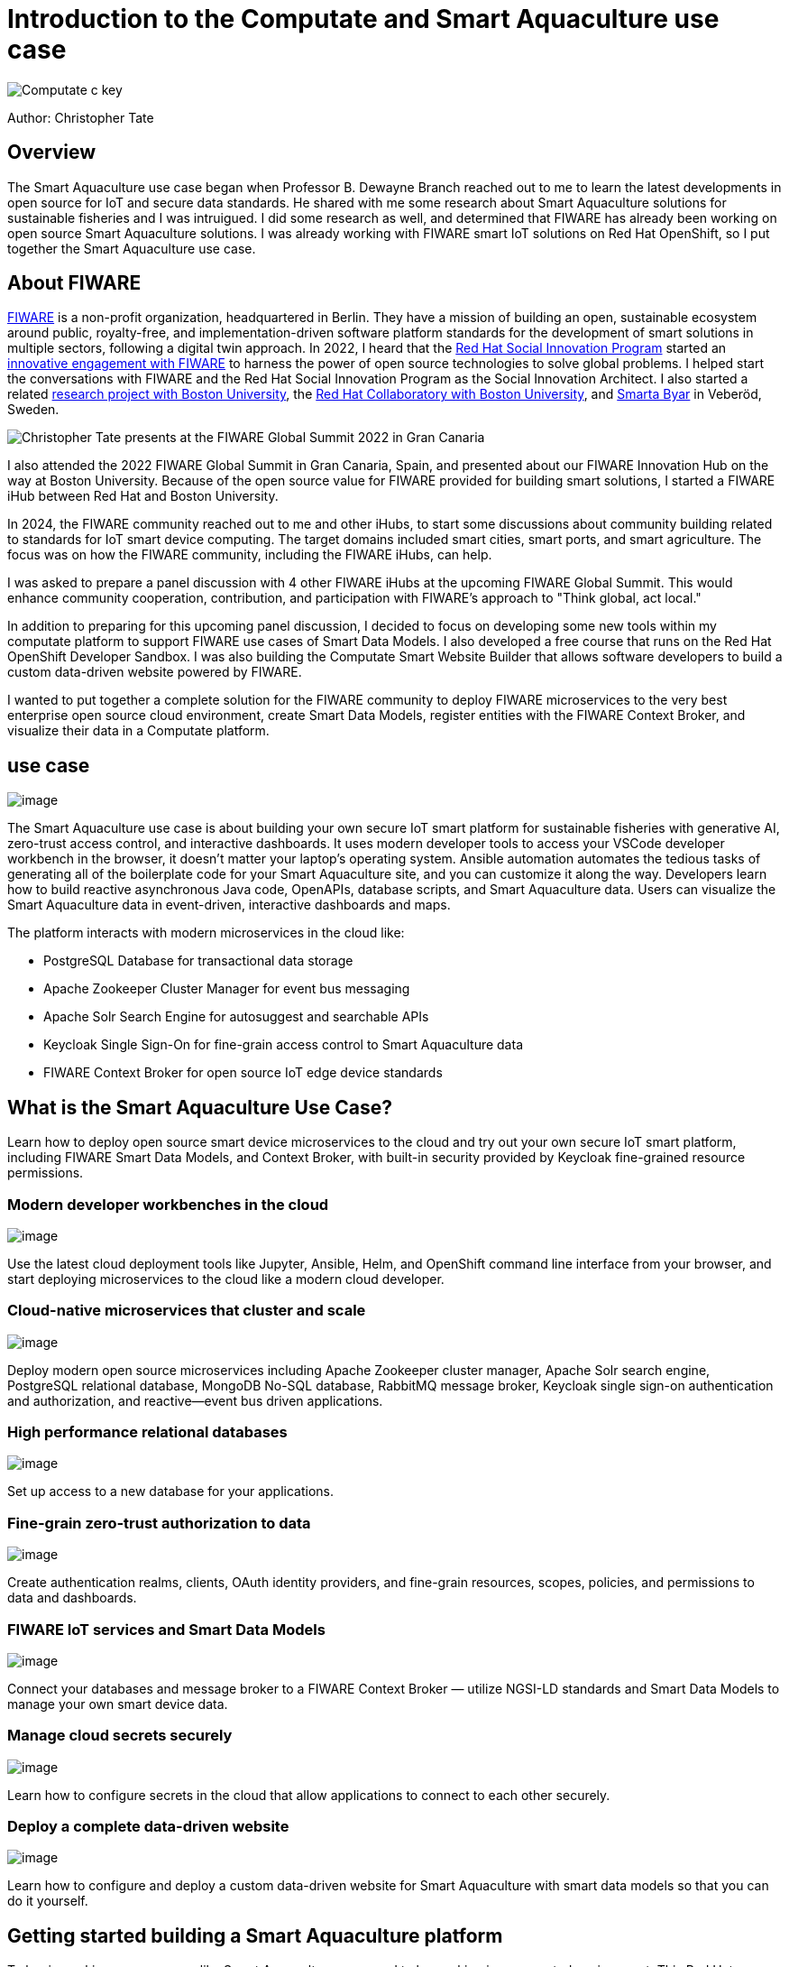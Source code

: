 = Introduction to the Computate and Smart Aquaculture use case

image::/c-key.svg["Computate c key"]

Author: Christopher Tate

== Overview

The Smart Aquaculture use case began when Professor B. Dewayne Branch reached
out to me to learn the latest developments in open source for IoT and secure
data standards. He shared with me some research about Smart Aquaculture
solutions for sustainable fisheries and I was intruigued. I did some research as
well, and determined that FIWARE has already been working on open source Smart
Aquaculture solutions. I was already working with FIWARE smart IoT solutions on Red Hat OpenShift, so I put together the Smart Aquaculture use case. 

== About FIWARE

https://www.fiware.org/about-us/[FIWARE] is a non-profit organization,
headquartered in Berlin. They have a mission of building an open,
sustainable ecosystem around public, royalty-free, and
implementation-driven software platform standards for the development of
smart solutions in multiple sectors, following a digital twin approach.
In 2022, I heard that the
https://www.redhat.com/en/about/social-innovation[Red Hat Social
Innovation Program] started an
https://www.redhat.com/en/success-stories/fiware[innovative engagement
with FIWARE] to harness the power of open source technologies to solve
global problems. I helped start the conversations with FIWARE and the
Red Hat Social Innovation Program as the Social Innovation Architect. I
also started a related
https://research.redhat.com/blog/research_project/creating-a-global-open-research-platform-to-better-understand-social-sustainability-using-data-from-a-real-life-smart-village/[research
project with Boston University], the https://www.bu.edu/rhcollab/[Red
Hat Collaboratory with Boston University], and
https://veberod.nu/category/smarta-byar/[Smarta Byar] in Veberöd,
Sweden.

image:%7B%7B%20STATIC_BASE_URL%20%7D%7D/jpg/fiware/2022-summit/chris-presents.jpg[Christopher
Tate presents at the FIWARE Global Summit 2022 in Gran Canaria, Spain] 

I
also attended the 2022 FIWARE Global Summit in Gran Canaria, Spain, and
presented about our FIWARE Innovation Hub on the way at Boston
University. Because of the open source value for FIWARE provided for
building smart solutions, I started a FIWARE iHub between Red Hat and
Boston University.

In 2024, the FIWARE community reached out to me and other iHubs, to
start some discussions about community building related to standards for
IoT smart device computing. The target domains included smart cities,
smart ports, and smart agriculture. The focus was on how the FIWARE
community, including the FIWARE iHubs, can help.

I was asked to prepare a panel discussion with 4 other FIWARE iHubs at
the upcoming FIWARE Global Summit. This would enhance community
cooperation, contribution, and participation with FIWARE's approach to
"Think global, act local."

In addition to preparing for this upcoming panel discussion, I decided
to focus on developing some new tools within my computate platform to
support FIWARE use cases of Smart Data Models. I also developed a free
course that runs on the Red Hat OpenShift Developer Sandbox. I was also
building the Computate Smart Website Builder that allows software
developers to build a custom data-driven website powered by FIWARE.

I wanted to put together a complete solution for the FIWARE community to
deploy FIWARE microservices to the very best enterprise open source
cloud environment, create Smart Data Models, register entities with the
FIWARE Context Broker, and visualize their data in a Computate platform.

== use case

image:/logo-light.svg[image]

The Smart Aquaculture use case is about building your own secure IoT
smart platform for sustainable fisheries with generative AI, zero-trust
access control, and interactive dashboards. It uses modern developer
tools to access your VSCode developer workbench in the browser, it
doesn't matter your laptop's operating system. Ansible automation
automates the tedious tasks of generating all of the boilerplate code
for your Smart Aquaculture site, and you can customize it along the way.
Developers learn how to build reactive asynchronous Java code, OpenAPIs,
database scripts, and Smart Aquaculture data. Users can visualize the
Smart Aquaculture data in event-driven, interactive dashboards and maps.

The platform interacts with modern microservices in the cloud like:

* PostgreSQL Database for transactional data storage
* Apache Zookeeper Cluster Manager for event bus messaging
* Apache Solr Search Engine for autosuggest and searchable APIs
* Keycloak Single Sign-On for fine-grain access control to Smart
Aquaculture data
* FIWARE Context Broker for open source IoT edge device standards

== What is the Smart Aquaculture Use Case?

Learn how to deploy open source smart device microservices to the cloud
and try out your own secure IoT smart platform, including FIWARE Smart
Data Models, and Context Broker, with built-in security provided by
Keycloak fine-grained resource permissions.

=== Modern developer workbenches in the cloud

image:/smart-aquaculture-vscode-workbench.png[image]

Use the latest cloud deployment tools like Jupyter, Ansible, Helm, and
OpenShift command line interface from your browser, and start deploying
microservices to the cloud like a modern cloud developer.

=== Cloud-native microservices that cluster and scale

image:/smart-aquaculture-openshift-topology.png[image]

Deploy modern open source microservices including Apache Zookeeper
cluster manager, Apache Solr search engine, PostgreSQL relational
database, MongoDB No-SQL database, RabbitMQ message broker, Keycloak
single sign-on authentication and authorization, and reactive—event bus
driven applications.

=== High performance relational databases

image:/smart-aquaculture-database-tables.png[image]

Set up access to a new database for your applications.

=== Fine-grain zero-trust authorization to data

image:/smart-aquaculture-auth-permissions.png[image]

Create authentication realms, clients, OAuth identity providers, and
fine-grain resources, scopes, policies, and permissions to data and
dashboards.

=== FIWARE IoT services and Smart Data Models

image:/smart-aquaculture-ngsild-context.png[image]

Connect your databases and message broker to a FIWARE Context Broker —
utilize NGSI-LD standards and Smart Data Models to manage your own smart
device data.

=== Manage cloud secrets securely

image:/smart-aquaculture-secrets.png[image]

Learn how to configure secrets in the cloud that allow applications to
connect to each other securely.

=== Deploy a complete data-driven website

image:/smart-aquaculture-layout.png[image]

Learn how to configure and deploy a custom data-driven website for Smart
Aquaculture with smart data models so that you can do it yourself.

== Getting started building a Smart Aquaculture platform

To begin working on a use case like Smart Aquaculture, you need to be working in
a supported environment. This Red Hat OpenShift Demo environment is already to
go with all the dependencies and source code to get started.  The Computate
platform is public and open source, so it runs on Linux. Linux is different than
proprietary computer operating systems like Microsoft and Apple. It's best
suited to run on a computer with the x86_64 architecture, in place of Microsoft.
I wouldn't recommend installing Linux on an Apple computer because it is a
different ARM64 based architecture and incompatible with some cloud container
images that are required. The Linux operating systems best suited for developing
a Smart Aquaculture platform are Red Hat Enterprise Linux 9, CentOS Stream 9,
and Fedora 34+.

== Building a Smart Aquaculture platform in the cloud

Thanks to the powerful cloud developer tools built into Red Hat OpenShift
Container Platform, Developers can log into a VSCode workbench directly in the
browser and start developing a Smart Aquaculture platform. The OpenShift AI
workbenches provided by Red Hat allow developers to write code in the browser,
it doesn't matter what your computer's architecture or operating system is.

== Sovereign generative AI behind the Smart Aquaculture platform

Because developing microservices is hard, and requires a lot of tedious
configuration of databases, OpenAPI specs, and code, it really helps to write
down your ideas in a logical way and have the code generated for you. This is
how Computate software powering the Smart Aquaculture platform works. You define
a logical list of variables to decide how your platform will be customized for
your organization and your use case. Then the boilerplate code that you need is
automatically generated for you to jumpstart your project. Then you work on
building specific models for your specific use case. Then you can create
articles that explain your project.

== Developing smart data models in your platform

A model in a platform powered by Computate is generally composed of Java code
comments describing the whole model. You create a Java Class in a unique Java
Package, then write a description for your model, write some language context
for your model because it's meant to be internationalized, add a Font Awesome
icon for your model, add an API URI where your JSON REST API for your model will
be, add a search page URI where you can search for the model, add an edit page
URI where you can edit the model, add API methods you wish to provide in your
API (like GET, POST, PATCH, DELETE, PUTImport) then create any number of
authorization groups who can access the various API methods for your model.

== Developing model persistent fields

The next step to develop your model is to create fields that are either
persisted in the database, or calculated and returned by the search engine in
the API for your model. To develop this kind of special field into the model
with the Computate platform, you create a new protected void method in your
class that starts with an _ (underscore) character, followed by the field name.
Next, if the field can be null, you will want to create one parameter in the
method with the Wrap class that comes from the computate-search project. The
Wrap class is a Generic class where you can specify the actual Java Class of the
field as a Generic type of the Wrap class. If you wish to leave the field null
when you initialize the class, you can leave the method empty. If you wish to
populate the field with a default value, then construct the value and wrap it in
the Wrap by typing w.o("field value goes here");

== Next module

Now you can move on to module 2. 
